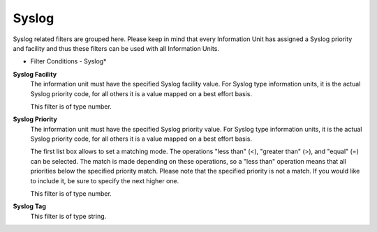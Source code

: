 Syslog
======

Syslog related filters are grouped here. Please keep in mind that every
Information Unit has assigned a Syslog priority and facility and thus these
filters can be used with all Information Units.


.. image:: ../images/f-syslog.png
   :width: 100%

* Filter Conditions - Syslog*


**Syslog Facility**
  The information unit must have the specified Syslog facility value. For Syslog
  type information units, it is the actual Syslog priority code, for all others
  it is a value mapped on a best effort basis.

  This filter is of type number.


**Syslog Priority**
  The information unit must have the specified Syslog priority value. For Syslog
  type information units, it is the actual Syslog priority code, for all others
  it is a value mapped on a best effort basis.

  The first list box allows to set a matching mode. The operations
  "less than" (<), "greater than" (>), and "equal" (=) can be selected. The match
  is made depending on these operations, so a "less than" operation means that
  all priorities below the specified priority match. Please note that the
  specified priority is not a match. If you would like to include it, be sure to
  specify the next higher one.

  This filter is of type number.


**Syslog Tag**
  This filter is of type string.
